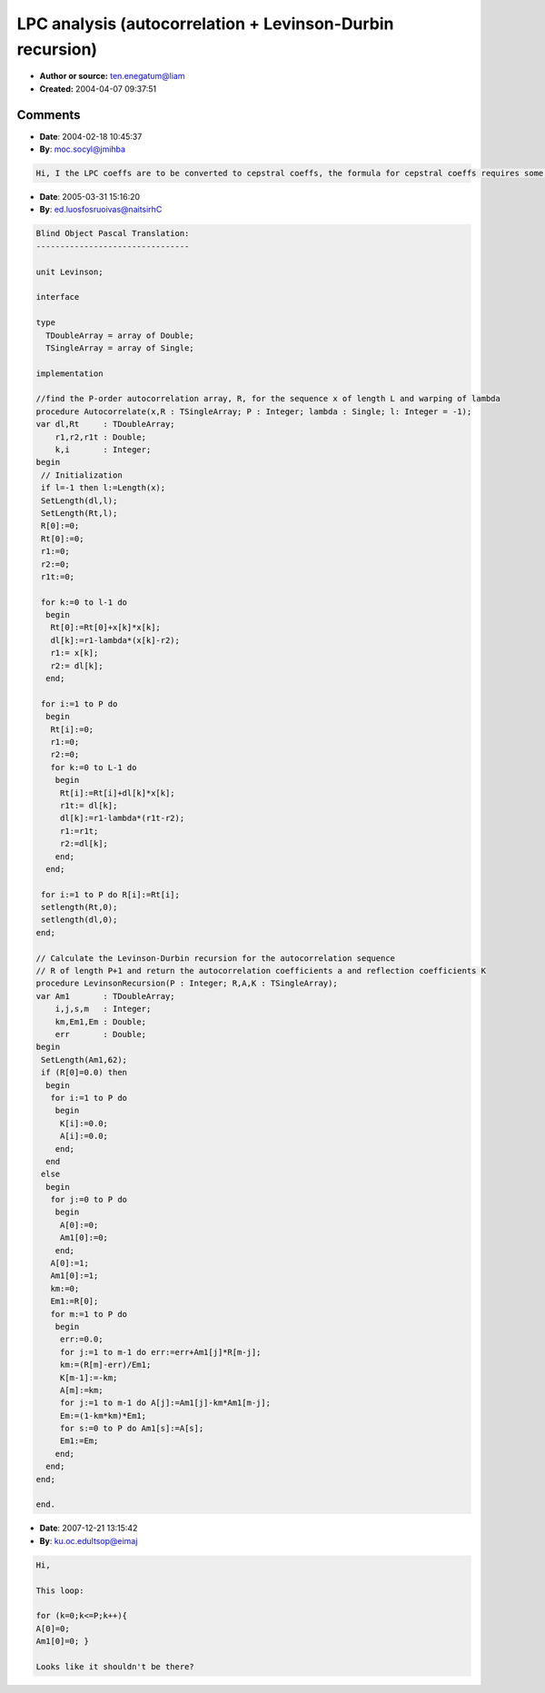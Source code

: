 LPC analysis (autocorrelation + Levinson-Durbin recursion)
==========================================================

- **Author or source:** ten.enegatum@liam
- **Created:** 2004-04-07 09:37:51


.. code-block:: text
    :caption: notes

    The autocorrelation function implements a warped autocorrelation, so that frequency
    resolution can be specified by the variable 'lambda'.  Levinson-Durbin recursion
    calculates autoregression coefficients a and reflection coefficients (for lattice filter
    implementation) K.  Comments for Levinson-Durbin function implement matlab version of the
    same function.
    
    No optimizations.


.. code-block:: c++
    :linenos:
    :caption: code

    //find the order-P autocorrelation array, R, for the sequence x of length L and warping of lambda
    //wAutocorrelate(&pfSrc[stIndex],siglen,R,P,0);
    wAutocorrelate(float * x, unsigned int L, float * R, unsigned int P, float lambda)
    {
    	double	* dl = new double [L];
    	double	* Rt = new double [L];
    	double r1,r2,r1t;
    	R[0]=0;
    	Rt[0]=0;
    	r1=0;
    	r2=0;
    	r1t=0;
    	for(unsigned int k=0; k<L;k++)
    	{
    			Rt[0]+=double(x[k])*double(x[k]);
    
    			dl[k]=r1-double(lambda)*double(x[k]-r2);
    			r1 = x[k];
    			r2 = dl[k];
    	}
    	for(unsigned int i=1; i<=P; i++)
    	{
    		Rt[i]=0;
    		r1=0;
    		r2=0;
    		for(unsigned int k=0; k<L;k++)
    		{
    			Rt[i]+=double(dl[k])*double(x[k]);
    			
    			r1t = dl[k];
    			dl[k]=r1-double(lambda)*double(r1t-r2);
    			r1 = r1t;
    			r2 = dl[k];
    		}
    	}
    	for(i=0; i<=P; i++)
    		R[i]=float(Rt[i]);
    	delete[] dl;
    	delete[] Rt;
    }
    
    // Calculate the Levinson-Durbin recursion for the autocorrelation sequence R of length P+1 and return the autocorrelation coefficients a and reflection coefficients K
    LevinsonRecursion(unsigned int P, float *R, float *A, float *K)
    {
    	double Am1[62];
    
    	if(R[0]==0.0) { 
    		for(unsigned int i=1; i<=P; i++) 
    		{
    			K[i]=0.0; 
    			A[i]=0.0;
    		}}
        else {
    		double km,Em1,Em;
    		unsigned int k,s,m;
    		for (k=0;k<=P;k++){
    			A[0]=0;
    			Am1[0]=0; }
    		A[0]=1;
    		Am1[0]=1;
    		km=0;
    		Em1=R[0];
    		for (m=1;m<=P;m++)					//m=2:N+1
    		{
    			double err=0.0f;					//err = 0;
    			for (k=1;k<=m-1;k++)			//for k=2:m-1
    				err += Am1[k]*R[m-k];		// err = err + am1(k)*R(m-k+1);
    			km = (R[m]-err)/Em1;			//km=(R(m)-err)/Em1;
    			K[m-1] = -float(km);
    			A[m]=(float)km;						//am(m)=km;
    			for (k=1;k<=m-1;k++)			//for k=2:m-1
    				A[k]=float(Am1[k]-km*Am1[m-k]);  // am(k)=am1(k)-km*am1(m-k+1);
    			Em=(1-km*km)*Em1;				//Em=(1-km*km)*Em1;
    			for(s=0;s<=P;s++)				//for s=1:N+1
    				Am1[s] = A[s];			    // am1(s) = am(s)
    			Em1 = Em;						//Em1 = Em;
    		}
    	}
    	return 0;
    }
    

Comments
--------

- **Date**: 2004-02-18 10:45:37
- **By**: moc.socyl@jmihba

.. code-block:: text

    Hi, I the LPC coeffs are to be converted to cepstral coeffs, the formula for cepstral coeffs requires some 'gain term' that is calculated in the LPC analysis phase. Can you please tell how to get this gain term?

- **Date**: 2005-03-31 15:16:20
- **By**: ed.luosfosruoivas@naitsirhC

.. code-block:: text

    Blind Object Pascal Translation:
    --------------------------------
    
    unit Levinson;
    
    interface
    
    type
      TDoubleArray = array of Double;
      TSingleArray = array of Single;
    
    implementation
    
    //find the P-order autocorrelation array, R, for the sequence x of length L and warping of lambda
    procedure Autocorrelate(x,R : TSingleArray; P : Integer; lambda : Single; l: Integer = -1);
    var dl,Rt     : TDoubleArray;
        r1,r2,r1t : Double;
        k,i       : Integer;
    begin
     // Initialization
     if l=-1 then l:=Length(x);
     SetLength(dl,l);
     SetLength(Rt,l);
     R[0]:=0;
     Rt[0]:=0;
     r1:=0;
     r2:=0;
     r1t:=0;
    
     for k:=0 to l-1 do
      begin
       Rt[0]:=Rt[0]+x[k]*x[k];
       dl[k]:=r1-lambda*(x[k]-r2);
       r1:= x[k];
       r2:= dl[k];
      end;
    
     for i:=1 to P do
      begin
       Rt[i]:=0;
       r1:=0;
       r2:=0;
       for k:=0 to L-1 do
        begin
         Rt[i]:=Rt[i]+dl[k]*x[k];
         r1t:= dl[k];
         dl[k]:=r1-lambda*(r1t-r2);
         r1:=r1t;
         r2:=dl[k];
        end;
      end;
    
     for i:=1 to P do R[i]:=Rt[i];
     setlength(Rt,0);
     setlength(dl,0);
    end;
    
    // Calculate the Levinson-Durbin recursion for the autocorrelation sequence
    // R of length P+1 and return the autocorrelation coefficients a and reflection coefficients K
    procedure LevinsonRecursion(P : Integer; R,A,K : TSingleArray);
    var Am1       : TDoubleArray;
        i,j,s,m   : Integer;
        km,Em1,Em : Double;
        err       : Double;
    begin
     SetLength(Am1,62);
     if (R[0]=0.0) then
      begin
       for i:=1 to P do
        begin
         K[i]:=0.0;
         A[i]:=0.0;
        end;
      end
     else
      begin
       for j:=0 to P do
        begin
         A[0]:=0;
         Am1[0]:=0;
        end;
       A[0]:=1;
       Am1[0]:=1;
       km:=0;
       Em1:=R[0];
       for m:=1 to P do
        begin
         err:=0.0;
         for j:=1 to m-1 do err:=err+Am1[j]*R[m-j];
         km:=(R[m]-err)/Em1;
         K[m-1]:=-km;
         A[m]:=km;
         for j:=1 to m-1 do A[j]:=Am1[j]-km*Am1[m-j];
         Em:=(1-km*km)*Em1;
         for s:=0 to P do Am1[s]:=A[s];
         Em1:=Em;
        end;
      end;
    end;
    
    end.

- **Date**: 2007-12-21 13:15:42
- **By**: ku.oc.edultsop@eimaj

.. code-block:: text

    Hi,
    
    This loop:
    
    for (k=0;k<=P;k++){
    A[0]=0;
    Am1[0]=0; }
    
    Looks like it shouldn't be there?


